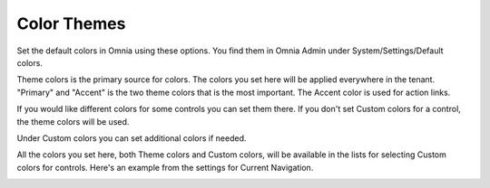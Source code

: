 Color Themes
===========================

Set the default colors in Omnia using these options. You find them in Omnia Admin under System/Settings/Default colors.

.. image:: default-colors-theme.png

Theme colors is the primary source for colors. The colors you set here will be applied everywhere in the tenant. "Primary" and "Accent" is the two theme colors that is the most important. The Accent color is used for action links.

If you would like different colors for some controls you can set them there. If you don't set Custom colors for a control, the theme colors will be used.

Under Custom colors you can set additional colors if needed. 

.. image:: default-colors-custom.png

All the colors you set here, both Theme colors and Custom colors, will be available in the lists for selecting Custom colors for controls. Here's an example from the settings for Current Navigation.

.. image:: color-settings-list.png
